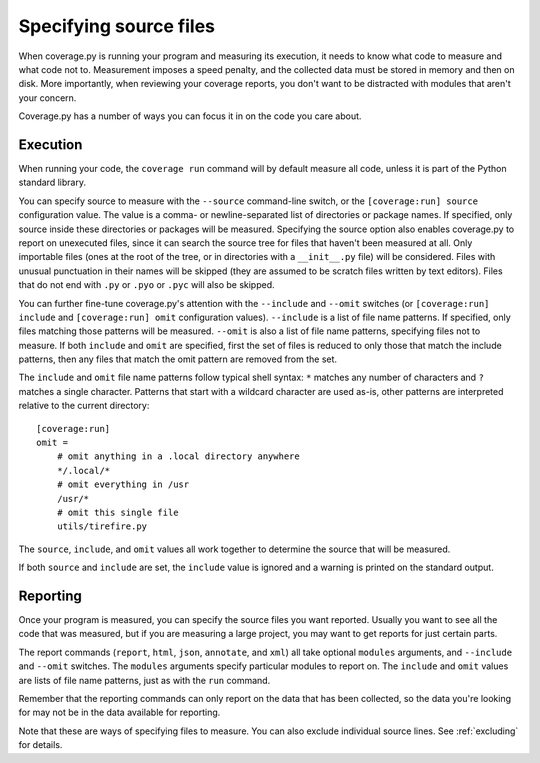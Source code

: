 .. Licensed under the Apache License: http://www.apache.org/licenses/LICENSE-2.0
.. For details: https://github.com/nedbat/coveragepy/blob/master/NOTICE.txt

.. _source:

=======================
Specifying source files
=======================

When coverage.py is running your program and measuring its execution, it needs
to know what code to measure and what code not to.  Measurement imposes a speed
penalty, and the collected data must be stored in memory and then on disk.
More importantly, when reviewing your coverage reports, you don't want to be
distracted with modules that aren't your concern.

Coverage.py has a number of ways you can focus it in on the code you care
about.


.. _source_execution:

Execution
---------

When running your code, the ``coverage run`` command will by default measure
all code, unless it is part of the Python standard library.

You can specify source to measure with the ``--source`` command-line switch, or
the ``[coverage:run] source`` configuration value.  The value is a comma- or
newline-separated list of directories or package names.  If specified, only
source inside these directories or packages will be measured.  Specifying the
source option also enables coverage.py to report on unexecuted files, since it
can search the source tree for files that haven't been measured at all.  Only
importable files (ones at the root of the tree, or in directories with a
``__init__.py`` file) will be considered. Files with unusual punctuation in
their names will be skipped (they are assumed to be scratch files written by
text editors). Files that do not end with ``.py`` or ``.pyo`` or ``.pyc``
will also be skipped.

You can further fine-tune coverage.py's attention with the ``--include`` and
``--omit`` switches (or ``[coverage:run] include`` and ``[coverage:run] omit``
configuration values). ``--include`` is a list of file name patterns. If
specified, only files matching those patterns will be measured. ``--omit``
is also a list of file name patterns, specifying files not to measure.  If
both ``include`` and ``omit`` are specified, first the set of files is
reduced to only those that match the include patterns, then any files that
match the omit pattern are removed from the set.

The ``include`` and ``omit`` file name patterns follow typical shell syntax:
``*`` matches any number of characters and ``?`` matches a single character.
Patterns that start with a wildcard character are used as-is, other patterns
are interpreted relative to the current directory::

    [coverage:run]
    omit =
        # omit anything in a .local directory anywhere
        */.local/*
        # omit everything in /usr
        /usr/*
        # omit this single file
        utils/tirefire.py

The ``source``, ``include``, and ``omit`` values all work together to determine
the source that will be measured.

If both ``source`` and ``include`` are set, the ``include`` value is ignored
and a warning is printed on the standard output.


.. _source_reporting:

Reporting
---------

Once your program is measured, you can specify the source files you want
reported.  Usually you want to see all the code that was measured, but if you
are measuring a large project, you may want to get reports for just certain
parts.

The report commands (``report``, ``html``, ``json``, ``annotate``, and ``xml``)
all take optional ``modules`` arguments, and ``--include`` and ``--omit``
switches. The ``modules`` arguments specify particular modules to report on.
The ``include`` and ``omit`` values are lists of file name patterns, just as
with the ``run`` command.

Remember that the reporting commands can only report on the data that has been
collected, so the data you're looking for may not be in the data available for
reporting.

Note that these are ways of specifying files to measure.  You can also exclude
individual source lines.  See :ref:`excluding` for details.
